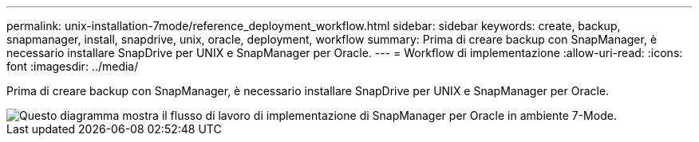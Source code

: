 ---
permalink: unix-installation-7mode/reference_deployment_workflow.html 
sidebar: sidebar 
keywords: create, backup, snapmanager, install, snapdrive, unix, oracle, deployment, workflow 
summary: Prima di creare backup con SnapManager, è necessario installare SnapDrive per UNIX e SnapManager per Oracle. 
---
= Workflow di implementazione
:allow-uri-read: 
:icons: font
:imagesdir: ../media/


[role="lead"]
Prima di creare backup con SnapManager, è necessario installare SnapDrive per UNIX e SnapManager per Oracle.

image::../media/deployment_workflow_smo_7mode_c1.gif[Questo diagramma mostra il flusso di lavoro di implementazione di SnapManager per Oracle in ambiente 7-Mode.]
